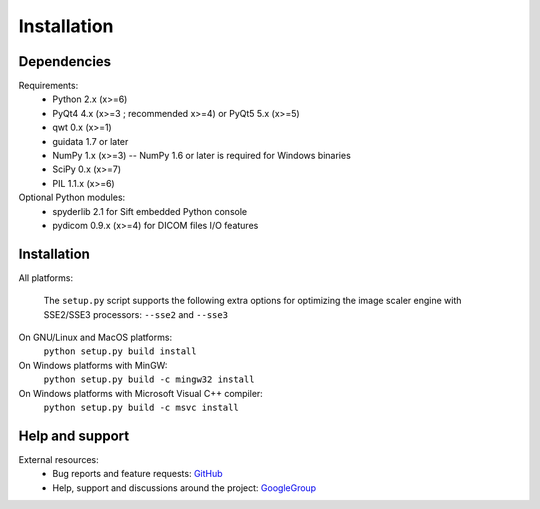 Installation
============

Dependencies
------------

Requirements:
    * Python 2.x (x>=6)
    * PyQt4 4.x (x>=3 ; recommended x>=4) or PyQt5 5.x (x>=5)
    * qwt 0.x (x>=1)
    * guidata 1.7 or later
    * NumPy 1.x (x>=3) -- NumPy 1.6 or later is required for Windows binaries
    * SciPy 0.x (x>=7)
    * PIL 1.1.x (x>=6)
    
Optional Python modules:
    * spyderlib 2.1 for Sift embedded Python console
    * pydicom 0.9.x (x>=4) for DICOM files I/O features

Installation
------------

All platforms:

    The ``setup.py`` script supports the following extra options for 
    optimizing the image scaler engine with SSE2/SSE3 processors:
    ``--sse2`` and ``--sse3``

On GNU/Linux and MacOS platforms:
    ``python setup.py build install``
    
On Windows platforms with MinGW:
    ``python setup.py build -c mingw32 install``

On Windows platforms with Microsoft Visual C++ compiler:
    ``python setup.py build -c msvc install``

Help and support
----------------

External resources:
    * Bug reports and feature requests: `GitHub`_
    * Help, support and discussions around the project: `GoogleGroup`_

.. _GitHub: https://github.com/PierreRaybaut/guiqwt
.. _GoogleGroup: http://groups.google.fr/group/guidata_guiqwt

